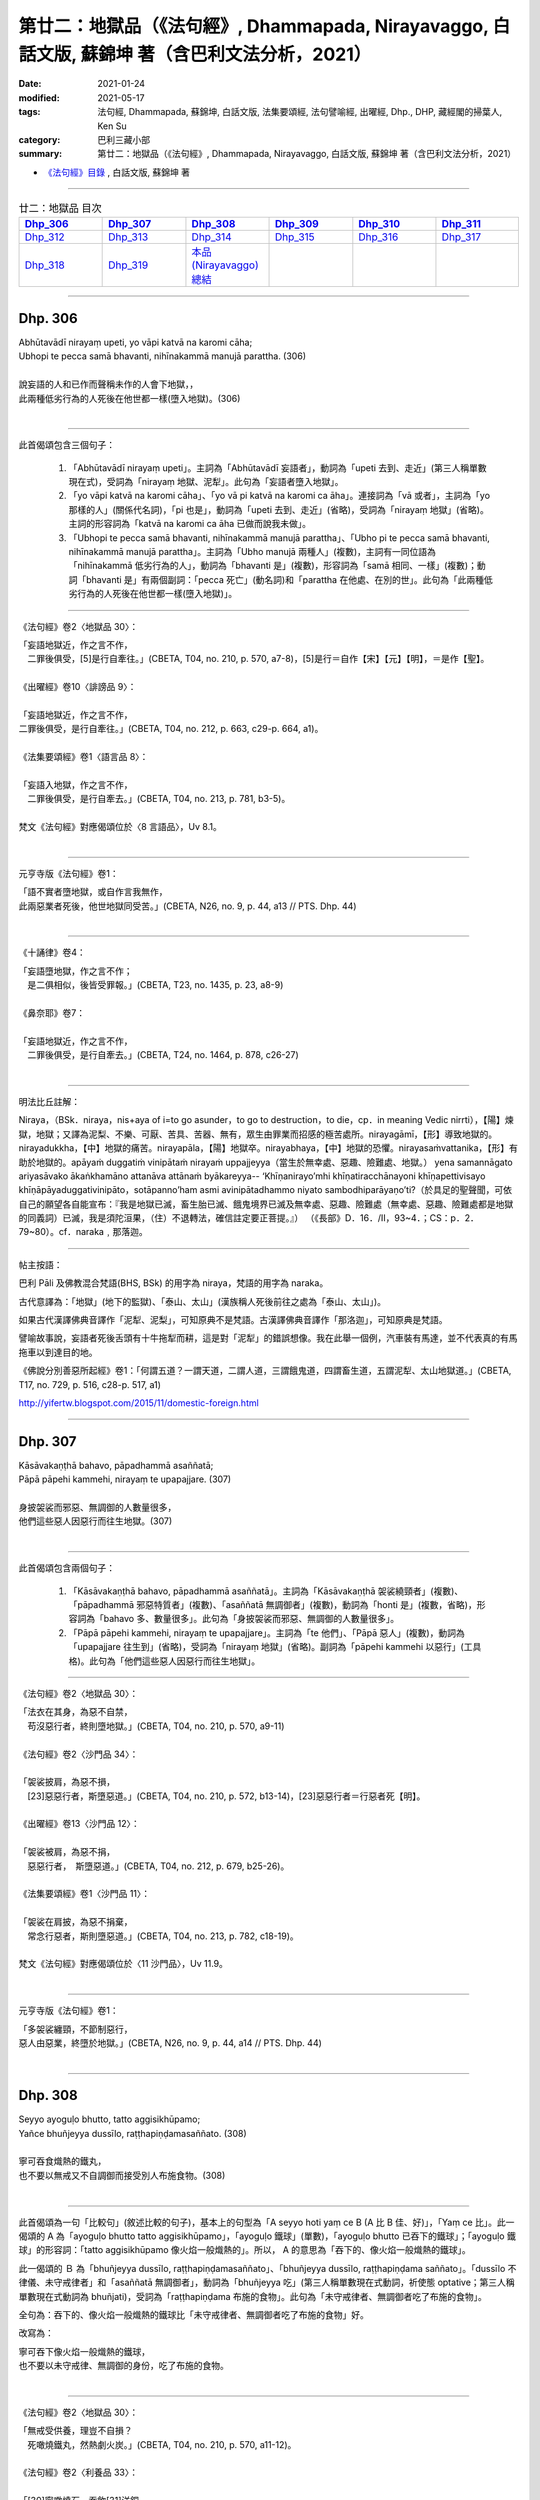 ====================================================================================================
第廿二：地獄品（《法句經》, Dhammapada, Nirayavaggo, 白話文版, 蘇錦坤 著（含巴利文法分析，2021）
====================================================================================================

:date: 2021-01-24
:modified: 2021-05-17
:tags: 法句經, Dhammapada, 蘇錦坤, 白話文版, 法集要頌經, 法句譬喻經, 出曜經, Dhp., DHP, 藏經閣的掃葉人, Ken Su
:category: 巴利三藏小部
:summary: 第廿二：地獄品（《法句經》, Dhammapada, Nirayavaggo, 白話文版, 蘇錦坤 著（含巴利文法分析，2021）

- `《法句經》目錄 <{filename}dhp-Ken-Y-Su%zh.rst>`__ , 白話文版, 蘇錦坤 著

------

.. list-table:: 廿二：地獄品 目次
   :widths: 16 16 16 16 16 16 
   :header-rows: 1

   * - Dhp_306_
     - Dhp_307_
     - Dhp_308_
     - Dhp_309_
     - Dhp_310_
     - Dhp_311_

   * - Dhp_312_
     - Dhp_313_
     - Dhp_314_ 
     - Dhp_315_
     - Dhp_316_ 
     - Dhp_317_ 

   * - Dhp_318_
     - Dhp_319_
     - `本品(Nirayavaggo)總結`_
     - 
     - 
     - 

------

.. _Dhp_306:

Dhp. 306
~~~~~~~~~~~

| Abhūtavādī nirayaṃ upeti, yo vāpi katvā na karomi cāha;
| Ubhopi te pecca samā bhavanti, nihīnakammā manujā parattha. (306)
| 
| 說妄語的人和已作而聲稱未作的人會下地獄，，
| 此兩種低劣行為的人死後在他世都一樣(墮入地獄)。(306)
| 

------

此首偈頌包含三個句子：

    1. 「Abhūtavādī nirayaṃ upeti」。主詞為「Abhūtavādī 妄語者」，動詞為「upeti 去到、走近」(第三人稱單數現在式)，受詞為「nirayaṃ 地獄、泥犁」。此句為「妄語者墮入地獄」。

    2. 「yo vāpi katvā na karomi cāha」、「yo vā pi katvā na karomi ca āha」。連接詞為「vā 或者」，主詞為「yo 那樣的人」(關係代名詞)，「pi 也是」，動詞為「upeti 去到、走近」(省略)，受詞為「nirayaṃ 地獄」(省略)。主詞的形容詞為「katvā na karomi ca āha 已做而說我未做」。

    3. 「Ubhopi te pecca samā bhavanti, nihīnakammā manujā parattha」、「Ubho pi te pecca samā bhavanti, nihīnakammā manujā parattha」。主詞為「Ubho manujā 兩種人」(複數)，主詞有一同位語為「nihīnakammā 低劣行為的人」，動詞為「bhavanti 是」(複數)，形容詞為「samā 相同、一樣」(複數)；動詞「bhavanti 是」有兩個副詞：「pecca 死亡」(動名詞)和「parattha 在他處、在別的世」。此句為「此兩種低劣行為的人死後在他世都一樣(墮入地獄)」。

------

《法句經》卷2〈地獄品 30〉：

| 「妄語地獄近，作之言不作，
| 　二罪後俱受，[5]是行自牽往。」(CBETA, T04, no. 210, p. 570, a7-8)，[5]是行＝自作【宋】【元】【明】，＝是作【聖】。
| 
| 《出曜經》卷10〈誹謗品 9〉：
| 
| 「妄語地獄近，作之言不作，
| 二罪後俱受，是行自牽往。」(CBETA, T04, no. 212, p. 663, c29-p. 664, a1)。
| 
| 《法集要頌經》卷1〈語言品 8〉：
| 
| 「妄語入地獄，作之言不作，
| 　二罪後俱受，是行自牽去。」(CBETA, T04, no. 213, p. 781, b3-5)。
| 
| 梵文《法句經》對應偈頌位於〈8 言語品〉，Uv 8.1。
| 

------

元亨寺版《法句經》卷1：

| 「語不實者墮地獄，或自作言我無作，
| 此兩惡業者死後，他世地獄同受苦。」(CBETA, N26, no. 9, p. 44, a13 // PTS. Dhp. 44)
| 

-------

《十誦律》卷4：

| 「妄語墮地獄，作之言不作；
| 　是二俱相似，後皆受罪報。」(CBETA, T23, no. 1435, p. 23, a8-9)
| 
| 《鼻奈耶》卷7：
| 
| 「妄語地獄近，作之言不作，
| 　二罪後俱受，是行自牽去。」(CBETA, T24, no. 1464, p. 878, c26-27)
| 

----------

明法比丘註解：

Niraya，（BSk．niraya，nis+aya of i=to go asunder，to go to destruction，to die，cp．in meaning Vedic nirrti），【陽】煉獄，地獄；又譯為泥梨、不樂、可厭、苦具、苦器、無有，眾生由罪業而招感的極苦處所。nirayagāmī，【形】導致地獄的。nirayadukkha，【中】地獄的痛苦。nirayapāla，【陽】地獄卒。nirayabhaya，【中】地獄的恐懼。nirayasaṁvattanika，【形】有助於地獄的。apāyaṁ duggatiṁ vinipātaṁ nirayaṁ uppajjeyya（當生於無幸處、惡趣、險難處、地獄。） yena samannāgato ariyasāvako ākaṅkhamāno attanāva attānaṁ byākareyya-- ‘Khīṇanirayo’mhi khīṇatiracchānayoni khīṇapettivisayo khīṇāpāyaduggativinipāto，sotāpanno’ham asmi avinipātadhammo niyato sambodhiparāyaṇo’ti?（於具足的聖聲聞，可依自己的願望各自能宣布：『我是地獄已滅，畜生胎已滅、餓鬼境界已滅及無幸處、惡趣、險難處（無幸處、惡趣、險難處都是地獄的同義詞）已滅，我是須陀洹果，（住）不退轉法，確信註定要正菩提。』） （《長部》D．16．/II，93~4．；CS：p．2．79~80）。cf．naraka﹐那落迦。
 
----------

帖主按語：

巴利 Pāli 及佛教混合梵語(BHS, BSk) 的用字為 niraya，梵語的用字為 naraka。

古代意譯為：「地獄」(地下的監獄)、「泰山、太山」(漢族稱人死後前往之處為「泰山、太山」)。

如果古代漢譯佛典音譯作「泥犁、泥梨」，可知原典不是梵語。古漢譯佛典音譯作「那洛迦」，可知原典是梵語。

譬喻故事說，妄語者死後舌頭有十牛拖犁而耕，這是對「泥犁」的錯誤想像。我在此舉一個例，汽車裝有馬達，並不代表真的有馬拖車以到達目的地。

《佛說分別善惡所起經》卷1：「何謂五道？一謂天道，二謂人道，三謂餓鬼道，四謂畜生道，五謂泥犁、太山地獄道。」(CBETA, T17, no. 729, p. 516, c28-p. 517, a1)

http://yifertw.blogspot.com/2015/11/domestic-foreign.html

------

.. _Dhp_307:

Dhp. 307
~~~~~~~~~~~

| Kāsāvakaṇṭhā bahavo, pāpadhammā asaññatā;
| Pāpā pāpehi kammehi, nirayaṃ te upapajjare. (307)
| 
| 身披袈裟而邪惡、無調御的人數量很多，
| 他們這些惡人因惡行而往生地獄。(307)
| 

------

此首偈頌包含兩個句子：

    1. 「Kāsāvakaṇṭhā bahavo, pāpadhammā asaññatā」。主詞為「Kāsāvakaṇṭhā 袈裟繞頸者」(複數)、「pāpadhammā 邪惡特質者」(複數)、「asaññatā 無調御者」(複數)，動詞為「honti 是」(複數，省略)，形容詞為「bahavo 多、數量很多」。此句為「身披袈裟而邪惡、無調御的人數量很多」。

    2. 「Pāpā pāpehi kammehi, nirayaṃ te upapajjare」。主詞為「te 他們」、「Pāpā 惡人」(複數)，動詞為「upapajjare 往生到」(省略)，受詞為「nirayaṃ 地獄」(省略)。副詞為「pāpehi kammehi 以惡行」(工具格)。此句為「他們這些惡人因惡行而往生地獄」。

------

《法句經》卷2〈地獄品 30〉：

| 「法衣在其身，為惡不自禁，
| 　苟沒惡行者，終則墮地獄。」(CBETA, T04, no. 210, p. 570, a9-11)
| 
| 《法句經》卷2〈沙門品 34〉：
| 
| 「袈裟披肩，為惡不損，
| 　[23]惡惡行者，斯墮惡道。」(CBETA, T04, no. 210, p. 572, b13-14)，[23]惡惡行者＝行惡者死【明】。
| 
| 《出曜經》卷13〈沙門品 12〉：
| 
| 「袈裟被肩，為惡不捐，　
| 　惡惡行者，　斯墮惡道。」(CBETA, T04, no. 212, p. 679, b25-26)。
| 
| 《法集要頌經》卷1〈沙門品 11〉：
| 
| 「袈裟在肩披，為惡不捐棄，
| 　常念行惡者，斯則墮惡道。」(CBETA, T04, no. 213, p. 782, c18-19)。
| 
| 梵文《法句經》對應偈頌位於〈11 沙門品〉，Uv 11.9。
| 

------

元亨寺版《法句經》卷1：

| 「多袈裟纏頸，不節制惡行，
| 惡人由惡業，終墮於地獄。」(CBETA, N26, no. 9, p. 44, a14 // PTS. Dhp. 44)
| 

------

.. _Dhp_308:

Dhp. 308
~~~~~~~~~~~

| Seyyo ayoguḷo bhutto, tatto aggisikhūpamo;
| Yañce bhuñjeyya dussīlo, raṭṭhapiṇḍamasaññato. (308)
| 
| 寧可吞食熾熱的鐵丸，
| 也不要以無戒又不自調御而接受別人布施食物。(308)
| 

------

此首偈頌為一句「比較句」(敘述比較的句子)，基本上的句型為「A seyyo hoti yaṃ ce B (A 比 B 佳、好)」，「Yaṃ ce 比」。此一偈頌的 A 為「ayoguḷo bhutto tatto aggisikhūpamo」，「ayoguḷo 鐵球」(單數)，「ayoguḷo bhutto 已吞下的鐵球」；「ayoguḷo 鐵球」的形容詞：「tatto aggisikhūpamo 像火焰一般熾熱的」。所以， A 的意思為「吞下的、像火焰一般熾熱的鐵球」。

此一偈頌的 Ｂ 為「bhuñjeyya dussīlo, raṭṭhapiṇḍamasaññato」、「bhuñjeyya dussīlo, raṭṭhapiṇḍama saññato」。「dussīlo 不律儀、未守戒律者」和「asaññatā 無調御者」，動詞為「bhuñjeyya 吃」(第三人稱單數現在式動詞，祈使態 optative；第三人稱單數現在式動詞為 bhuñjati)，受詞為「raṭṭhapiṇḍama 布施的食物」。此句為「未守戒律者、無調御者吃了布施的食物」。

全句為：吞下的、像火焰一般熾熱的鐵球比「未守戒律者、無調御者吃了布施的食物」好。

改寫為：

| 寧可吞下像火焰一般熾熱的鐵球，
| 也不要以未守戒律、無調御的身份，吃了布施的食物。
| 

------

《法句經》卷2〈地獄品 30〉：

| 「無戒受供養，理豈不自損？
| 　死噉燒鐵丸，然熱劇火炭。」(CBETA, T04, no. 210, p. 570, a11-12)。
| 
| 《法句經》卷2〈利養品 33〉：
| 
| 「[30]寧噉燒石，吞飲[31]洋銅，
| 　不以無戒，食人信施。」(CBETA, T04, no. 210, p. 571, c26-27)，[30]此頌308。[31]洋＝鎔【宋】＊【元】＊【明】＊。
| 
| 《出曜經》卷11〈行品 10〉：
| 
| 「寧噉燒鐵，吞飲洋銅，
| 　不以無戒，食人信施。」(CBETA, T04, no. 212, p. 668, a28-29)。
| 
| 《法集要頌經》卷1〈業品 9〉：
| 
| 「寧吞熱鐵丸，渴飲洋銅汁，
| 　不以無戒身，食人信施物。」(CBETA, T04, no. 213, p. 781, c12-13)。
| 
| 梵文《法句經》對應偈頌位於〈9 業品〉，Uv 9.2。
| 

------

元亨寺版《法句經》卷1：

| 「破戒無節制，享受檀信施，
| 勿寧吞鐵丸，熱由火焰出。」(CBETA, N26, no. 9, p. 45, a1 // PTS. Dhp. 44)
| 

------

.. _Dhp_309:

Dhp. 309
~~~~~~~~~~~

| Cattāri ṭhānāni naro pamatto, āpajjati paradārūpasevī;
| Apuññalābhaṃ na nikāmaseyyaṃ,
| nindaṃ tatīyaṃ nirayaṃ catutthaṃ. (309)
| 
| 侵犯他人妻子的放逸者會陷入四種處境：
| 遭遇惡報，睡不安穩，遭人譴責、蔑視為三，下地獄為四。(309)
| 

------

此首偈頌為一個句子「naro pamatto āpajjati cattāri ṭhānāni」。主詞為「naro pamatto 放逸者」，動詞為「āpajjati 遭遇、陷入」(第三人稱單數現在式動詞)，受詞為「Cattāri ṭhānāni 四種狀況、處境」；主詞「naro pamatto 放逸者」有一個形容詞「paradārūpasevī 追求、騷擾或侵犯別人妻子的人」(paradāra 別人妻子 - upasevī 追求、交往)。此句為「侵犯他人妻子的放逸者會陷入四種處境」。

這「四種處境」為：

    1. 「apuññalābhaṃ 造成惡業、遭受惡報」，apuñña 非功德、惡業 lābhaṃ 得到。

    2. 「na nikāmaseyyaṃ 睡不安穩」，na 不 nikāma 安穩、舒服 - seyyaṃ 床。

    3. 「nindaṃ tatīyaṃ 責備、蔑視、侮辱為三」，

    4. 「nirayaṃ catutthaṃ (下)地獄為四」。
 
------

《法句經》卷2〈地獄品 30〉：

| 「放逸有四事，好犯他人婦，
| 　臥險非福利，毀三淫泆四。」(CBETA, T04, no. 210, p. 570, a13-14)。
| 
| 《出曜經》卷6〈無放逸品 4〉：
| 
| 「放逸有四事，好犯他人婦，
| 　危嶮非福利，毀三婬[7]妷四。」(CBETA, T04, no. 212, p. 640, b23-24)，[7]妷＝佚【宋】，＝泆【元】【明】＊。
| 
| 《法集要頌經》卷1〈放逸品 4〉：
| 
| 「放逸有四事，好犯他人婦，
| 　初獄二尠福，毀三睡眠四。」(CBETA, T04, no. 213, p. 779, a26-27)。
| 
| 梵文《法句經》對應偈頌位於〈4 不放逸品〉，Uv 4.14。
| 

------

元亨寺版《法句經》卷1：

| 「放逸犯他妻，遭次之四事；
| 獲罪臥不安，誹三地獄四。」(CBETA, N26, no. 9, p. 45, a2 // PTS. Dhp. 44)
| 

------

.. _Dhp_310:

Dhp. 310
~~~~~~~~~~~

| Apuññalābho ca gatī ca pāpikā, bhītassa bhītāya ratī ca thokikā;
| Rājā ca daṇḍaṃ garukaṃ paṇeti, tasmā naro paradāraṃ na seve. (310)
| 
| 遭遇惡報與墮入惡趣，
| (這樣的)男女處於恐懼，他們所得的樂趣其實很少，
| 而且王法處以重刑，因此不應侵犯他人的妻子。(310)
| 

------

此首偈頌為一個句子「tasmā naro paradāraṃ na seve」。「tasmā 所以，因此」(連接詞)，主詞為「naro 人」，動詞為「seve 結交、狎近，擁抱」(第三人稱單數現在式動詞，祈使態 optative；第三人稱單數現在式動詞為 sevati)，「na seve 不結交、狎近」，受詞為「paradāraṃ 別人的妻子」。此句為「因此，人不該結交、狎近別人的妻子」。

這些「理由」為：

    1. 「apuññalābho 造成惡業、遭受惡報」，apuñña 非功德、惡業 lābho 得到。

    2. 「gatī pāpikā 去到惡趣」。

    3. 「bhītassa bhītāya ratī thokikā 從畏懼的樂趣非常微小」，「bhītassa ratī 從男生畏懼的樂趣」，「bhītāya ratī 從女生畏懼的樂趣」。

    4. 「Rājā daṇḍaṃ garukaṃ paṇeti」。主詞為「Rājā 國王」，動詞為「paṇeti 判定、判罰」，受詞為「daṇḍaṃ garukaṃ 嚴重的處罰」。
 
------

《法句經》卷2〈地獄品 30〉：

| 「不福利墮惡，畏[7]惡畏樂寡，
| 　王法重[8]罰加，身死入地獄。」(CBETA, T04, no. 210, p. 570, a15-16)，[7]惡＝而【宋】【元】【明】【聖】。[8]罰＝罪【元】【明】。
| 
| 《出曜經》卷6〈無放逸品 4〉：
| 
| 「不福利墮惡，畏而畏樂寡，
| 　王法重罪加，制意離他妻。」(CBETA, T04, no. 212, p. 641, a7-8)
| 
| 《法集要頌經》卷1〈放逸品 4〉：
| 
| 「無福利墮惡，畏而畏樂寡，
| 　王法加重罪，身死入地獄。」(CBETA, T04, no. 213, p. 779, a28-29)。
| 
| 梵文《法句經》對應偈頌位於〈4 不放逸品〉，Uv 4.15b。
| 

------

元亨寺版《法句經》卷1：

| 「罪業墮惡趣，恐怖得樂少，
| 國王加酷杖，則莫犯他妻。」(CBETA, N26, no. 9, p. 45, a3 // PTS. Dhp. 45)
| 
| 第四句的受詞為「daṇḍaṃ garukaṃ 嚴重的處罰」，比翻譯作「酷杖」佳。
| 

------

.. _Dhp_311:

Dhp. 311
~~~~~~~~~~~

| Kuso yathā duggahito, hatthamevānukantati;
| Sāmaññaṃ dupparāmaṭṭhaṃ, nirayāyupakaḍḍhati. (311)
| 
| 如同菅草以不對的方法拔取會割到手，
| 修行得不恰當的沙門(將自己)拖曳到地獄。(311)
| 

------

此首偈頌為一個句子「Sāmaññaṃ dupparāmaṭṭhaṃ, nirayāya upakaḍḍhati」。主詞為「sāmaññaṃ 沙門」，動詞為「upakaḍḍhati 拖到、拖曳到」(第三人稱單數現在式動詞)，受詞為「nirayāya 到地獄」；主詞「sāmaññaṃ 沙門」有一形容詞為「dupparāmaṭṭhaṃ 不當執取的、修行得不恰當的」。此句為「修行得不恰當的沙門(將自己)拖曳到地獄」。

動詞「upakaḍḍhati 拖到、拖曳到」有一個副詞子句：「Kuso yathā duggahito, hatthamevānukantati」、「Kuso yathā duggahito hattham eva anukantati」。「yathā 就像」(連接詞)，主詞為「Kuso 香茅草、菅草」，動詞為「anukantati 割」(第三人稱單數現在式動詞)，受詞為「hattham 手」；主詞「Kuso 香茅草、菅草」有一形容詞為「duggahito 不當收割的、不恰當地拔斷的」。此句為「如同不善拔取的菅草會割到手」，意為「如同菅草以不對的方法拔取會割到手」。
 
------

《法句經》卷2〈地獄品 30〉：

| 「譬如拔菅草，執緩則傷手，
| 　學戒不禁制，獄錄乃自賊。」(CBETA, T04, no. 210, p. 570, a17-19)。
| 
| 《出曜經》卷13〈沙門品 12〉：
| 
| 「譬如拔菅草，執牢不傷手，
| 　沙門禁制戒，漸近泥洹路。」(CBETA, T04, no. 212, p. 678, c16-17)。
| 
| 《法集要頌經》卷1〈沙門品 11〉：
| 
| 「譬如執利劍，執緩則傷手，
| 　沙門不禁制，地獄縛牽引。」(CBETA, T04, no. 213, p. 782, c8-9)。
| 
| 梵文《法句經》對應偈頌位於〈11 沙門品〉，Uv 11.4。
| 

------

元亨寺版《法句經》卷1：

| 「不善執茅草，則傷割其手，
| 沙門修邪行，則趣入地獄。」(CBETA, N26, no. 9, p. 45, a4 // PTS. Dhp. 45)。
| 

------

.. _Dhp_312:

Dhp. 312
~~~~~~~~~~~

| Yaṃ kiñci sithilaṃ kammaṃ, saṃkiliṭṭhañca yaṃ vataṃ;
| Saṅkassaraṃ brahmacariyaṃ, na taṃ hoti mahapphalaṃ. (312)
| 
| 行為怠惰，持戒不淨，
| 於梵行有疑的人，他將不會得大果。(312)
| 

------

此首偈頌為一個句子「na taṃ hoti mahapphalaṃ」。主詞為「taṃ 那個」，動詞為「hoti 是」(第三人稱單數現在式動詞)，「na hoti 不是」，形容詞為「mahapphalaṃ 大果、大的成果」；主詞「taṃ 那個」有三個形容詞為：

    1. 「Yaṃ kiñci sithilaṃ kammaṃ」，「Yaṃ kiñci 任何這樣的人」(關係代名詞)，「kammaṃ 行為」，「sithilaṃ 緩慢的、鬆懈的」。此句為「任何行為緩慢的、鬆懈的人」。

    2. 「saṃkiliṭṭhañca yaṃ vataṃ」、「saṃkiliṭṭhaṃ ca yaṃ vataṃ」，「yaṃ 這樣的人」(關係代名詞)，「vataṃ 誓言、守戒」，「saṃkiliṭṭhaṃ 不清淨」。此句為「這樣守戒不清淨的人」。

    3. 「saṅkassaraṃ brahmacariyaṃ」，「yaṃ 這樣的人」(關係代名詞，省略)，「brahmacariyaṃ 梵行、清淨的生活」，「saṅkassaraṃ 可疑的」。此句為「這樣的疑似梵行不清淨的人」、「這樣的於梵行有疑的人」。

------

《法句經》卷2〈地獄品 30〉：

| 「人行為慢惰，不能除眾勞，
| 　梵行有玷缺，終不受大福。」(CBETA, T04, no. 210, p. 570, a19-21)。
| 
| 《法句經》卷2〈沙門品 34〉：
| 
| 「行懈緩者，勞意弗除？　
| 　非淨梵行，焉致大寶？」(CBETA, T04, no. 210, p. 572, b10-12)。
| 
| 《出曜經》卷29〈沙門品 33〉：
| 
| 「行懈緩者，勞意弗除，
| 　非淨梵行，焉致大寶？」(CBETA, T04, no. 212, p. 767, a23-24)。
| 
| 《出曜經》卷13〈沙門品 12〉：
| 
| 「夫行舒緩，善之與惡，　
| 　梵行不淨，不獲大果。」(CBETA, T04, no. 212, p. 678, b18-19)。
| 
| 《法集要頌經》卷4〈苾芻品 32〉：
| 
| 「習行懈緩者，勞意勿除之，
| 　非淨則梵行，焉致大財寶？」(CBETA, T04, no. 213, p. 797, a8-10)。
| 
| 《法集要頌經》卷1〈沙門品 11〉：
| 
| 「行力若緩慢，作善與不善，
| 梵行不清淨，不獲於大果。」(CBETA, T04, no. 213, p. 782, c4-6)
| 
| 梵文《法句經》對應偈頌位於〈11 沙門品〉，Uv 11.3。
| 

------

元亨寺版《法句經》卷1：

| 「懈怠諸行為，污染於戒行，
| 逡巡修梵行，斯者無大果。」(CBETA, N26, no. 9, p. 45, a5 // PTS. Dhp. 45)。
| 

第三句「saṅkassaraṃ brahmacariyaṃ」翻譯為「逡巡修梵行」似乎不恰當，應翻譯作「這樣的疑似梵行不清淨的人」、「這樣的於梵行有疑的人」。

------

.. _Dhp_313:

Dhp. 313
~~~~~~~~~~~

| Kayirā ce kayirāthenaṃ, daḷhamenaṃ parakkame;
| Sithilo hi paribbājo, bhiyyo ākirate rajaṃ. (313)
| 
| 應執行該作的事，他正應堅定地努力(於此事)，
| 散漫鬆懈的出家生活會散播更多灰塵。(313)
| 

------

此首偈頌包含三個句子：

    1. 「Kayirā ce kayirāthenaṃ」、「Kayirā ce kayirātha enaṃ」。 這是一個「如果 A, 就 B. If A, then B.」的句型。前半段為「Kayirā ce」，「ce 如果」，主詞為「eta 它」(單數，省略)，動詞為「Kayirā 應被做」(第三人稱單數未來式動詞被動語態，第三人稱單數現在式動詞為 karoti)，後半段為「kayirātha enaṃ」，主詞為「sa 他」(單數，省略)，動詞為「Kayirātha 應做」(第三人稱單數現在式動詞祈使態 optative，第三人稱單數現在式動詞為 karoti)，受詞為「enaṃ 它」。此句為「如果某事應被做，那麼就應完成它」、「應執行該作的事」。

    2. 「daḷhamenaṃ parakkame」，有的版本解釋為「daḷham enaṃ parakkame」，有的版本解釋為「daḷham etaṃ parakkame」，不過，KR Norman 依據其他語言版本而主張此句應作「daḷham eva parakkame」，此處依 KR Norman 的主張譯釋。主詞為「sa 他」(單數，省略)，動詞為「parakkame 應努力、應精勤」(第三人稱單數現在式動詞祈使態 optative，第三人稱單數現在式動詞為 parakkamati)，副詞為「daḷham 堅定地」，「eva 」。此句為「他正應堅定地努力(於此事)」。

    3. 「Sithilo hi paribbājo, bhiyyo ākirate rajaṃ」。主詞為「Sithilo paribbājo 散漫的、鬆懈的出家生活」(單數)，動詞為「ākirate」(第三人稱單數現在式動詞祈使態 optative，第三人稱單數現在式動詞為 ākirati)，受詞為「rajaṃ 灰塵」，「bhiyyo rajaṃ 更多灰塵」。有些翻譯者將「ākirate」解釋為「累積」，此句就成為「散漫鬆懈的出家生活會累積更多灰塵」。有些翻譯者將「ākirate」解釋為「散播」，此句就成散播為「散漫鬆懈的出家生活會散播更多灰塵」。但是，實際上「ākirati」解釋為「抖落 scatter」，在對應的梵文偈頌 Uv 11.2 的用字是「ādadāti」，在 SN 665 的第一字為「Rajam - ākirasī 撒灰塵」，恐怕與「抖落灰塵」的古義有關(但是意義完全相反)。  （關於 「rajaṃ 灰塵」，可參 Bingxiu Guo  https://yifertw.blogspot.com/2012/01/35_31.html ）

此頌的第一句「Kayirā ce kayirāthenaṃ」、「Kayirā ce kayirātha enaṃ」，註釋書將「Kayirā」和「kayirātha」都解釋作「祈使態 optative」，KR Norman 和菩提比丘將「Kayirā」解釋為「被動態」，將「kayirātha」解釋作「祈使態 optative」。

實際上此一偈頌也出現在《相應部 2.8經》，以下的英譯可供參考：

1) 菩提比丘：

| 　If one would do what should be done,
| One should firmly exert oneself.
| For a slack wanderer's life
| Only scatters more dust.
| 
| 2) KR Norman:
| 
| If there is something to be done one should do it; one should make an effort firmly. for a slack wanderer scatters himself with dust all the more.
| 

------

《法句經》卷2〈地獄品 30〉：

| 「常行所當行，自持必令強，
| 　遠離諸外道，莫習為塵垢。」(CBETA, T04, no. 210, p. 570, a21-22)。
| 
| 《出曜經》卷13〈沙門品 12〉：
| 
| 「智者立行，精勤果獲，　
| 　行人執緩，轉更增塵。」(CBETA, T04, no. 212, p. 678, b6-7)
| 
| 梵文《法句經》對應偈頌位於〈11 沙門品〉，Uv 11.2。
| 

------

元亨寺版《法句經》卷1：

| 「應作所當作，遂行必賣刀，
| 懈怠遊行者，增多於欲塵[1]。」(CBETA, N26, no. 9, p. 45, a6 // PTS. Dhp. 45)，[1]raja，兼有「塵埃」與愛欲之兩義。
| 

第二句「遂行必賣刀」應為「遂行必賣力」。

------

.. _Dhp_314:

Dhp. 314
~~~~~~~~~~~

| Akataṃ dukkaṭaṃ seyyo, pacchā tappati dukkaṭaṃ;
| Katañca sukataṃ seyyo, yaṃ katvā nānutappati. (314)
| 
| 不作惡行為佳，作惡之後會遭受惡行導致的折磨，
| 已作的善行為佳，行善之後不會懊悔。(314)
| 

------

此首偈頌包含三個句子：

    1. 「Akataṃ dukkaṭaṃ seyyo, pacchā tappati dukkaṭaṃ」。此句為「比較句」(敘述比較的句子)，基本上的句型為「A seyyo hoti yaṃ ce B (A 比 B 佳、好)」。「A 」為「Akataṃ dukkaṭaṃ 未作的惡行」，「hoti yaṃ ce」(省略)，「B 」為「B 」為「kataṃ dukkaṭaṃ 已作的惡行」，此句為「未作的惡行比已作的惡行佳」，可簡稱為「未作的惡行為佳」。

    2. 「pacchā tappati dukkaṭaṃ」。主詞為「sa 他」(單數，省略)，動詞為「tappati 被折磨」(第三人稱單數現在式動詞，被動語態，第三人稱單數現在式主動語態動詞為 tapati)，副詞為「pacchā 此後」與「dukkaṭaṃ 從惡行」(從格)。此句為「未作的惡行比(已作)之後遭受從惡行來的折磨好」。全句為「(作惡)之後會遭受惡行導致的折磨」。

    3. 「Katañca sukataṃ seyyo, yaṃ katvā nānutappati」、「Kataṃ ca sukataṃ seyyo, yaṃ katvā na anutappati」。此句為「比較句」(敘述比較的句子)，基本上的句型為「A seyyo hoti yaṃ ce B (A 比 B 佳、好)」。「A 」為「kataṃ sukaṭaṃ 已作的善行」，「hoti yaṃ ce」(省略)，「B 」為「akataṃ sukaṭaṃ 未作的善」。主詞「sukaṭaṃ 善行」有一形容詞子句為「yaṃ katvā na anutappati」，「yaṃ」為關係代名詞，代表前面的主詞「sukaṭaṃ 善行」，「katvā 作了之後」(動名詞)，動詞為「na anutappati 不會懊悔」(第三人稱單數現在式動詞)。此句為「已作的善行為佳，行善之後不會懊悔」。

------

《法句經》卷2〈地獄品 30〉：

| 「為所不當為，然後致欝毒，
| 　行善常吉順，所適無悔[10]恡。」(CBETA, T04, no. 210, p. 570, a23-25)，[10]恡＝悕【宋】【元】。「恡」字即「悋」，兩字互通。
| 
| 《出曜經》卷26〈雙要品 30〉：
| 
| 「無造無有造，造者受煩[4]熱，
| 　非造非無造，前憂後亦然。」(CBETA, T04, no. 212, p. 751, b22-23)，[4]熱＝惱【宋】＊【元】＊【明】＊。
| 
| 《法集要頌經》卷3〈相應品 29〉：
| 
| 「無造無有造，造者受煩惱，
| 　非造非無造，前憂後亦憂。」(CBETA, T04, no. 213, p. 793, c7-8)。
| 
| 梵文《法句經》對應偈頌位於〈29 相應品〉，Uv 29.41-42。
| 

------

元亨寺版《法句經》卷1：

| 「不為惡業勝，作惡業受苦；
| 為善業者勝，為善無苦事。」(CBETA, N26, no. 9, p. 45, a7 // PTS. Dhp. 45)。
| 

第三、四句「Kataṃ ca sukataṃ seyyo, yaṃ katvā na anutappati」應翻譯為「已作的善行為佳，行善之後不會懊悔」，元亨寺版翻譯作「為善業者勝，為善無苦事」，「無苦事」似乎有一些差距。

------

.. _Dhp_315:

Dhp. 315
~~~~~~~~~~~

| Nagaraṃ yathā paccantaṃ, guttaṃ santarabāhiraṃ;
| Evaṃ gopetha attānaṃ, khaṇo vo mā upaccagā;
| Khaṇātītā hi socanti, nirayamhi samappitā. (315)
| 
| 如同內外守護的邊城，你們應如此守護自己，
| 你們勿輕忽任一剎那(而未守護)，
| 輕忽剎那的人們將因入地獄而悲痛。(315)
| 

------

此首偈頌包含三個句子：

    1. 「Nagaraṃ yathā paccantaṃ, guttaṃ santarabāhiraṃ; evaṃ gopetha attānaṃ」。主詞為「tumhe 你們」(複數，省略)，動詞為「gopetha 應守護」(第三人稱複數現在式動詞，祈使態 optative，第三人稱單數現在式動詞為 gopeti)，受詞為「attānaṃ 自己」，副詞為「evaṃ 如是」；動詞「gopetha 應守護」還有一副詞子句「nagaraṃ yathā paccantaṃ guttaṃ santarabāhiraṃ」，「yathā 就像」(連接詞)，此一子句的主詞為「nagaraṃ 城鎮、城堡、要塞」(單數)，「nagaraṃ paccantaṃ 邊城」，動詞為「hoti guttaṃ 被守護」，副詞為「santarabāhiraṃ 內外地」。全句為「你應守護自己，就像內外守護著邊城」，或改寫為「如同內外守護的邊城，你應如此守護自己」。

    2. 「khaṇo vo mā upaccagā」。主詞為「khaṇo 剎那、短時間」(單數)，動詞為「upaccagā 放過、忽略」(第三人稱單數現在式動詞)，「mā upaccagā 不要放過、不要輕忽」，副詞為「vo 被你們 by you」。

    3. 「Khaṇātītā hi socanti, nirayamhi samappitā」。主詞為「Khaṇātītā 輕忽剎那者、放過剎那者」(複數)，動詞為「socanti 憂愁、悲痛」(第三人稱複數現在式動詞)，副詞為「nirayamhi samappitā 發送到地獄」。
 
------

《法句經》卷2〈地獄品 30〉：

| 「如備邊城，中外牢固，　
| 　自守其心，非法不生，　
| 　行缺致憂，令墮地獄。」(CBETA, T04, no. 210, p. 570, b1-2)。
| 
| 《出曜經》卷8〈念品 6〉：
| 
| 「夫欲自念者，藏而使牢固，
| 　猶如防邊城，內外悉牢固。」(CBETA, T04, no. 212, p. 652, b23-24)。
| 
| 《出曜經》卷8〈念品 6〉：
| 
| 「當自防護，時不再遇，　
| 　時過生憂，墜墮地獄。」(CBETA, T04, no. 212, p. 652, c25-26)。
| 
| 《法集要頌經》卷1〈愛樂品 5〉：
| 
| 「夫欲自念者，藏己仍堅密，
| 　猶如防邊城，內外悉牢固。
| 　當自善防護，後剎那虛悔，
| 　時過則生憂，須臾墮地獄。」(CBETA, T04, no. 213, p. 780, a19-23)。
| 
| 梵文《法句經》對應偈頌位於〈5 喜品〉，Uv 5.16-17。
| 

------

元亨寺版《法句經》卷1：

| 「猶如邊境城，內外皆防護，
| 護自亦復然。剎那勿輕過，
| 剎那輕忽者，地獄受憂患。」(CBETA, N26, no. 9, p. 45, a8-9 // PTS. Dhp. 45)
| 

------

.. _Dhp_316:

Dhp. 316
~~~~~~~~~~~

| Alajjitāye lajjanti, lajjitāye na lajjare;
| Micchādiṭṭhisamādānā, sattā gacchanti duggatiṃ. (316)
| 
| 在不需引以為恥的事，他們反而為此羞愧，
| 在需感到羞愧的地方，他們卻不覺得羞愧，
| 執持惡見的人將墮惡趣。(316)
| 

------

此首偈頌包含三個句子：

    1. 「Alajjitāye lajjanti」。主詞為「te 他們」(複數，省略)，動詞為「lajjanti 慚愧、感到羞恥」(第三人稱複數現在式動詞)，副詞為「alajjitāye 於無慚愧處、在不需覺得羞恥的地方」。全句為「他們在無需感到羞愧的地方覺得羞愧」。

    2. 「lajjitāye na lajjare」。主詞為「te 他們」(複數，省略)，動詞為「lajjare 應慚愧、應感到羞恥」(第三人稱複數現在式動詞，祈使態 optative，第三人稱單數現在式動詞為 lajjati)，「na lajjare 不覺得羞愧」副詞為「lajjitāye 於慚愧處、在需覺得羞恥的地方」。全句為「他們在需感到羞愧的地方卻不覺得羞愧」。

    3. 「Micchādiṭṭhisamādānā sattā gacchanti duggatiṃ」。主詞為「sattā 眾生」(複數)，動詞為「gacchanti 去、去到」(第三人稱複數現在式動詞)，受詞為「duggatiṃ 惡趣」，主詞「sattā 眾生」有一形容詞為「ｍicchādiṭṭhisamādānā 執持惡見的、接受惡見的」。
 
------

《法句經》卷2〈地獄品 30〉：

| 「可羞不羞，非羞反羞，　
| 　生為邪見，死墮地獄。」(CBETA, T04, no. 210, p. 570, b3-4)。
| 
| 《出曜經》卷17〈雜品 17〉：
| 
| 「不羞反羞，羞反不羞，不畏現畏，
| 　畏現不畏，生為邪見，死入地獄。」(CBETA, T04, no. 212, p. 702, c29-p. 703, a1)。
| 
| 《法集要頌經》卷2〈清淨品 16〉：
| 
| 「不羞而反羞，反羞而不羞。
| 　不畏而現畏，[3]畏現而不畏，
| 　生為人邪見，死定入地獄。」(CBETA, T04, no. 213, p. 785, a22-24)，[3]畏現＝現畏【明】。
| 
| 梵文《法句經》對應偈頌位於〈16 雜品〉，Uv 16.4。
| 

------

元亨寺版《法句經》卷1：

| 「不應羞而羞，應羞而不羞，
| 懷此邪見者，眾生達惡趣。」(CBETA, N26, no. 9, p. 45, a10 // PTS. Dhp. 45)
| 

------

.. _Dhp_317:

Dhp. 317
~~~~~~~~~~~

| Abhaye bhayadassino, bhaye cābhayadassino;
| Micchādiṭṭhisamādānā, sattā gacchanti duggatiṃ. (317)
| 
| 在不需感覺到恐怖、畏懼的事，他們反而為此覺得恐怖、畏懼，
| 在需感覺到恐怖、畏懼的地方，他們反而不覺得恐怖、畏懼，
| 執持惡見的人將墮惡趣。(317)
| 

------

此首偈頌包含三個句子：

    1. 「Abhaye bhayadassino」。主詞為「te 他們」(複數，省略)，動詞為「honti 是」(第三人稱複數現在式動詞)，副詞為「Abhaye 於無怖畏處、在不需覺得恐怖、畏懼的地方」，主詞「te 他們」有一主詞補語為「bhayadassino 看見怖畏者」(複數)。全句為「他們在無需感到恐怖、畏懼的事覺得恐怖、畏懼」。

    2. 「bhaye cābhayadassino」、「bhaye ca abhayadassino」。主詞為「te 他們」(複數，省略)，動詞為「honti 是」(第三人稱複數現在式動詞)，副詞為「bhaye 於怖畏處、在需覺得恐怖、畏懼的地方」，主詞「te 他們」有一主詞補語為「abhayadassino 看見怖畏者」(複數)。全句為「他們在需感到恐怖、畏懼的事不覺得恐怖、畏懼」。

    3. 「Micchādiṭṭhisamādānā sattā gacchanti duggatiṃ」。主詞為「sattā 眾生」(複數)，動詞為「gacchanti 去、去到」(第三人稱複數現在式動詞)，受詞為「duggatiṃ 惡趣」，主詞「sattā 眾生」有一形容詞為「ｍicchādiṭṭhisamādānā 執持惡見的、接受惡見的」。

------

《法句經》卷2〈地獄品 30〉：

| 「可畏不畏，非畏反畏，
| 　信向邪見，死墮地獄。」(CBETA, T04, no. 210, p. 570, b4-5)。
| 
| 《出曜經》卷17〈雜品 17〉：
| 
| 「不羞反羞，羞反不羞，不畏現畏，
| 　畏現不畏，生為邪見，死入地獄。」(CBETA, T04, no. 212, p. 702, c29-p. 703, a1)。
| 
| 《法集要頌經》卷2〈清淨品 16〉：
| 
| 「不羞而反羞，反羞而不羞。
| 　不畏而現畏，[3]畏現而不畏，
| 　生為人邪見，死定入地獄。」(CBETA, T04, no. 213, p. 785, a22-24)，[3]畏現＝現畏【明】。
| 梵文《法句經》缺此對應偈頌。
| 

------

元亨寺版《法句經》卷1：

| 「不應怖見怖，應怖見不怖，
| 懷此邪見者，眾生達惡趣。」(CBETA, N26, no. 9, p. 45, a11 // PTS. Dhp. 45)
| 

------

.. _Dhp_318:

Dhp. 318
~~~~~~~~~~~

| Avajje vajjamatino, vajje cāvajjadassino;
| Micchādiṭṭhisamādānā, sattā gacchanti duggatiṃ. (318)
| 
| 他們在無過失處認為是過失，他們在過失處不認為是過失，
| 執持惡見的人將墮惡趣。(318)
| 

------

此首偈頌包含三個句子：

    1. 「Avajje vajjamatino」。主詞為「te 他們」(複數，省略)，動詞為「honti 是」(第三人稱複數現在式動詞)，副詞為「Avajje 於無過失處、在不需覺得是過失的地方」，主詞「te 他們」有一主詞補語為「vajjamatino 認為是過失者」(複數)。全句為「他們在無過失處認為是過失」。

    2. 「vajje cāvajjadassino」、「vajje ca avajjadassino」。主詞為「te 他們」(複數，省略)，動詞為「honti 是」(第三人稱複數現在式動詞)，副詞為「bhaye 於過失處、在需覺得是過失的地方」，主詞「te 他們」有一主詞補語為「avajjadassino 不認為是過失者」(複數)。全句為「他們在過失處不認為是過失」。

    3. 「Micchādiṭṭhisamādānā sattā gacchanti duggatiṃ」。主詞為「sattā 眾生」(複數)，動詞為「gacchanti 去、去到」(第三人稱複數現在式動詞)，受詞為「duggatiṃ 惡趣」，主詞「sattā 眾生」有一形容詞為「ｍicchādiṭṭhisamādānā 執持邪見的、接受惡見的」。

------

《法句經》卷2〈地獄品 30〉：

| 「可避不避，可就不就，　
| 　[16]翫習邪見，死墮地獄。」(CBETA, T04, no. 210, p. 570, b5-7)，[16]翫＝玩【元】【明】。
| 
| 梵文《法句經》無對應偈頌。
| 

--------

元亨寺版《法句經》卷1：

| 「應罪思為罪，是罪見無罪，
| 懷此邪見者，眾生達惡趣。」(CBETA, N26, no. 9, p. 45, a12 // PTS. Dhp. 46)。
| 

第一句「應罪思為罪」應作「非罪思為罪」。

------

.. _Dhp_319:

Dhp. 319
~~~~~~~~~~~

| Vajjañca vajjato ñatvā, avajjañca avajjato;
| Sammādiṭṭhisamādānā, sattā gacchanti suggatiṃ. (319)
| 
| 已經知道了過失為過失、無過失為無過失，
| 執持正見的人將往善趣。(319)
| 

------

此首偈頌為一個句子：「Sammādiṭṭhisamādānā sattā gacchanti suggatiṃ」。主詞為「sattā 眾生」(複數)，動詞為「gacchanti 去、去到」(第三人稱複數現在式動詞)，受詞為「suggatiṃ 善趣」，主詞「sattā 眾生」有一形容詞為「sammādiṭṭhisamādānā 執持正見的、接受正見的」。

動詞「gacchanti 去、去到」有一作為副詞的「動名詞片語」：「vajjañca vajjato ñatvā, avajjañca avajjato」。「動名詞」為「ñatvā 已經知道了，having known」，受詞有兩個：

    1. 「vajjaṃ vajjato 過失為過失」。

    2. 「avajjaṃ avajjato 無過失為無過失」。
 
------

《法句經》卷2〈地獄品 30〉：

| 「可近則近，可遠則遠，　
| 　恒守正見，死墮善道。」(CBETA, T04, no. 210, p. 570, b7-8)。
| 
| 梵文《法句經》無對應偈頌。
| 

--------

元亨寺版《法句經》卷1：

| 「有罪知有罪，無罪知無罪，
| 懷此正見者，眾生達善趣。」(CBETA, N26, no. 9, p. 45, a13 // PTS. Dhp. 46)。
| 

------

.. _nirayavaggo_conclution:

本品(Nirayavaggo)總結
~~~~~~~~~~~~~~~~~~~~~~~~~~~~~

**書房夜話 431：巴利《法句經》與漢譯《法句經》，第22品〈地獄品〉結語**

巴利《法句經》的〈22 地獄品〉與支謙《法句經》(T210)的〈30 地獄品〉，兩者互為對應的品。

《法句經》卷2〈地獄品 30〉：

| 「放逸有四事　　好犯他人婦
| 　臥險非福利　　毀三淫泆四」(CBETA, T04, no. 210, p. 570, a13-14)。
| 
| Cbeta Taiwan《法句經》在此一偈頌的標點為：
| 
| 「放逸有四事：好犯他人婦、
| 　臥險非福利、毀三、淫泆四。」(CBETA, T04, no. 210, p. 570, a13-15)。
| 
| 這樣的標點會讓讀者理解成，「放逸有四事」為：
| 
|     1. 好犯他人婦、
|     2. 臥險非福利、
|     3. 毀三、
|     4. 淫泆四。
| 
| 這樣的標點曲解了譯文，支謙《法句經》的譯文是：
| 
| 好犯他人婦的放逸者有下列四事：
| 
|     1. 臥險
|     2. 非福利、
|     3. 毀三、
|     4. 淫泆四。
| 
| 從對應偈頌巴利《法句經》〈21 雜品〉的309頌，可以讀到相同的偈頌本意：
| 
| Cattāri ṭhānāni naro pamatto, āpajjati paradārūpasevī;
| Apuññalābhaṃ na nikāmaseyyaṃ, nindaṃ tatīyaṃ nirayaṃ catutthaṃ. (309)
| 
| 侵犯他人妻子的放逸者會陷入四種處境：遭遇非福(惡報)，睡不安穩，遭人譴責、譴責(蔑視)為三，下地獄為四。(309)
| 

------

《法句經》卷2〈地獄品 30〉：

| 「不福利墮惡，畏[7]惡畏樂寡，
| 　王法重[8]罰加，身死入地獄。」(CBETA, T04, no. 210, p. 570, a15-16)，[7]惡＝而【宋】【元】【明】【聖】。[8]罰＝罪【元】【明】。
| 
| 《出曜經》卷6〈無放逸品 4〉：
| 
| 「不福利墮惡，畏而畏樂寡，
| 　王法重罪加，制意離他妻。」(CBETA, T04, no. 212, p. 641, a7-8)
| 
| 《法集要頌經》卷1〈放逸品 4〉：
| 
| 「無福利墮惡，畏而畏樂寡，
| 　王法加重罪，身死入地獄。」(CBETA, T04, no. 213, p. 779, a28-29)。
| 

這三首漢譯偈頌的第二句「畏而畏樂寡」或「畏惡畏樂寡」，從漢譯的字面意義無法讀出「畏而畏」的本意。

-----------

從對應偈頌巴利《法句經》〈21 雜品〉的310頌，可以讀到漢譯偈頌的第二句「畏而畏樂寡」的對應用字，第二句是「bhītassa bhītāya ratī ca thokikā」，第一字和第二字「bhītassa bhītāya」是「從男方的恐懼與從女方的恐懼」。

| Apuññalābho ca gatī ca pāpikā, bhītassa bhītāya ratī ca thokikā;
| Rājā ca daṇḍaṃ garukaṃ paṇeti, tasmā naro paradāraṃ na seve. (310)
| 
| 遭遇惡報與墮入惡趣，(這樣的)男女處於恐懼，他們所得的樂趣其實很少，而且王法處以重刑，因此不應侵犯他人的妻子。(310)
| 

----------

漢譯《法句經》的〈30 地獄品〉有16首偈頌，而巴利〈22 地獄品〉有14首偈頌，兩者大致相同。
 
-----------

巴利《法句經》從第一品〈雙品〉到第22品〈地獄品〉為止，總共有 319 首偈頌，對應的 T210 《法句經》從第九品〈雙要品〉到第30品〈地獄品〉共有 379 首偈頌(22 + 20 + 12 + 17 + 21 + 17 + 10 + 16 + 22 + 14 + 14 + 13 + 14 + 21 + 14 + 12 + 26 + 19 + 17 + 28 + 14 + 16= 379)。

在此，我必需再提醒一次：此處的文法經過我的演繹和詮釋，有些部分可能是錯誤的而需要進一步訂正。

此一專題希望建立一個討論平台，來呼應此項需求，希望有人接棒持續改進。
 
---------

巴利《法句經》第22品為〈Nirara vaggo 地獄品〉，其他語言版本《法句經》均未出現相當於「地獄品」的品名。

漢譯《法句經》的相關品名如下：

    1. T210《法句經》，〈地獄品 30〉，16首偈頌。

    2. 《法句譬喻經》，〈地獄品 30〉，6首偈頌。

《出曜經》與《法集要頌經》沒有對應品名。

----

本群組在「巴利《法句經》」的目錄下，介紹了第22品〈地獄品〉306-319頌，接著要從下列三個角度來審查這些文獻：

    1. 從巴利偈頌本身檢視巴利《法句經》的第22品〈地獄品〉。

    2. 從巴利《法句經》的視角閱讀漢譯《法句經》(T210)。

    3. 從漢譯《法句經》(T210)的視角閱讀巴利《法句經》。
 
----------

1) 從巴利偈頌本身檢視巴利《法句經》的第 22品〈地獄品〉：

〈22 地獄品〉14首偈頌之中，共有 308, 310, 312-319 等九首偈頌未出現「地獄」，僅有五首偈頌出現「地獄」；再加上其他語言版本的《法句經》未出現類似品名，有可能在後期才成立此一品。

2) 從巴利《法句經》的視角閱讀漢譯《法句經》(T210)：

巴利《法句經》14首偈頌都有漢譯《法句經》(T210)的對應偈頌。

3) 從漢譯《法句經》(T210)的視角閱讀巴利《法句經》：

漢譯《法句經》(T210)的16首偈頌當中，第 10, 11 兩首偈頌無巴利對應偈頌。
 
--------

讓我們繼續閱讀，來看看兩者的關係吧！

（原貼： `書房夜話 431：巴利《法句經》與漢譯《法句經》，第22品〈地獄品〉結語 <https://www.facebook.com/groups/491306231038114/permalink/1827361564099234>`__ ）

------

- `《法句經》目錄 <{filename}dhp-Ken-Y-Su%zh.rst>`__ , 白話文版, 蘇錦坤 著

- `法句經 首頁 <{filename}../dhp%zh.rst>`__

- `Tipiṭaka 南傳大藏經; 巴利大藏經 <{filename}/articles/tipitaka/tipitaka%zh.rst>`__

..
  05-17 finish editing
  2021-01-24 create rst
